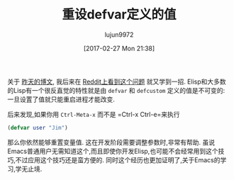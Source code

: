 #+TITLE: 重设defvar定义的值
#+URL: http://irreal.org/blog/?p=5929                                                                                       
#+AUTHOR: lujun9972
#+TAGS: elisp-common
#+DATE: [2017-02-27 Mon 21:38]
#+LANGUAGE:  zh-CN
#+OPTIONS:  H:6 num:nil toc:t \n:nil ::t |:t ^:nil -:nil f:t *:t <:nil

关于 [[http://irreal.org/blog/?p=5926][昨天的博文]], 我后来在 [[https://www.reddit.com/r/emacs/comments/5tkhe3/what_is_the_best_workflow_to_contributing_to/][Reddit上看到这个问题]] 就又学到一招. Elisp和大多数的Lisp有一个很反直觉的特性就是由 =defvar= 和 =defcustom=  定义的值是不可变的: 一旦设置了值就只能重启进程才能改变.

后来发现,如果你用 =Ctrl-Meta-x= 而不是 =Ctrl-x Ctrl-e=来执行

#+BEGIN_SRC emacs-lisp
  (defvar user "Jim")
#+END_SRC

那么你依然能够重置变量值. 这在开发阶段需要调整参数时,非常有帮助.
虽说Emacs普通用户无需知道这个,而且即使你开发Elisp,也可能不会经常用到这个技巧,不过应用这个技巧还是蛮方便的.
同时这个经历也更加证明了,关于Emacs的学习,学无止境. 
